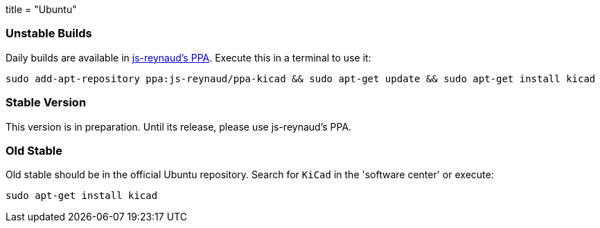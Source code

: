 +++
title = "Ubuntu"
+++

=== Unstable Builds
Daily builds are available in https://code.launchpad.net/~js-reynaud/+archive/ubuntu/ppa-kicad[js-reynaud's PPA].
Execute this in a terminal to use it:
[source,bash]
sudo add-apt-repository ppa:js-reynaud/ppa-kicad && sudo apt-get update && sudo apt-get install kicad

=== Stable Version
This version is in preparation. Until its release, please use js-reynaud's PPA.

=== Old Stable
Old stable should be in the official Ubuntu repository. Search for `KiCad` in the 'software center' or execute:
[source,bash]
sudo apt-get install kicad
